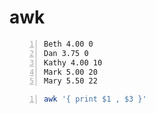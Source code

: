 * awk
#+NAME: data1
#+BEGIN_SRC text -n :async :results verbatim code
  Beth 4.00 0
  Dan 3.75 0
  Kathy 4.00 10
  Mark 5.00 20
  Mary 5.50 22
#+END_SRC

#+BEGIN_SRC bash -n :i bash :async :results verbatim code :inb data1
  awk '{ print $1 , $3 }'
#+END_SRC

#+RESULTS:
#+begin_src bash
Kathy 40
Mark 100
Mary 121
#+end_src